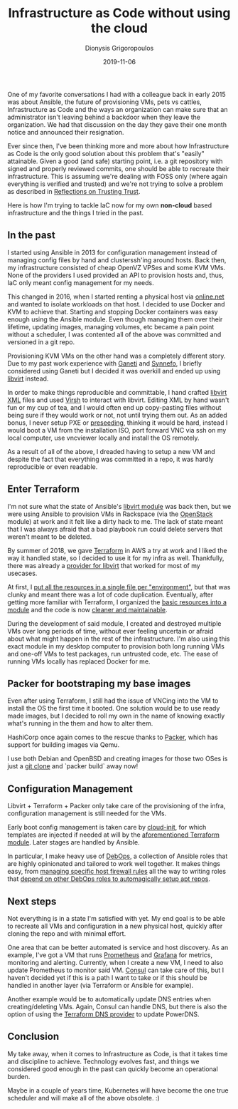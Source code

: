 #+TITLE: Infrastructure as Code without using the cloud
#+DATE: 2019-11-06
#+AUTHOR: Dionysis Grigoropoulos
#+TAGS: software infrastructure
#+KEYWORDS: terraform packer ansible DebOps qemu kvm

One of my favorite conversations I had with a colleague back in early
2015 was about Ansible, the future of provisioning VMs, pets vs
cattles, Infrastructure as Code and the ways an organization can make
sure that an administrator isn't leaving behind a backdoor when they
leave the organization. We had that discussion on the day they gave
their one month notice and announced their resignation.

# more

Ever since then, I've been thinking more and more about how
Infrastructure as Code is the only good solution about this problem
that's "easily" attainable. Given a good (and safe) starting point,
i.e. a git repository with signed and properly reviewed commits, one
should be able to recreate their infrastructure. This is assuming
we're dealing with FOSS only (where again everything is verified and
trusted) and we're not trying to solve a problem as described in
[[https://www.archive.ece.cmu.edu/~ganger/712.fall02/papers/p761-thompson.pdf][Reflections on Trusting Trust]].

Here is how I'm trying to tackle IaC now for my own *non-cloud* based
infrastructure and the things I tried in the past.

** In the past
I started using Ansible in 2013 for configuration management instead
of managing config files by hand and clusterssh'ing around hosts. Back
then, my infrastructure consisted of cheap OpenVZ VPSes and some KVM
VMs. None of the providers I used provided an API to provision hosts
and, thus, IaC only meant config management for my needs.

This changed in 2016, when I started renting a physical host via
[[https://www.online.net/en][online.net]] and wanted to isolate workloads on that host. I decided to
use Docker and KVM to achieve that. Starting and stopping Docker
containers was easy enough using the Ansible module. Even though
managing them over their lifetime, updating images, managing volumes,
etc became a pain point without a scheduler, I was contented all of
the above was committed and versioned in a git repo.

Provisioning KVM VMs on the other hand was a completely different
story. Due to my past work experience with [[http://www.ganeti.org/][Ganeti]] and [[https://www.synnefo.org/][Synnefo]], I
briefly considered using Ganeti but I decided it was overkill and
ended up using [[https://libvirt.org/][libvirt]] instead.

In order to make things reproducible and committable, I hand crafted
[[https://libvirt.org/formatdomain.html][libvirt XML]] files and used [[https://libvirt.org/sources/virshcmdref/html/][Virsh]] to interact with libvirt. Editing XML
by hand wasn't fun or my cup of tea, and I would often end up
copy-pasting files without being sure if they would work or not, not
until trying them out. As an added bonus, I never setup PXE or
[[https://wiki.debian.org/DebianInstaller/Preseed][preseeding]], thinking it would be hard, instead I would boot a VM from
the installation ISO, port forward VNC via ssh on my local computer,
use vncviewer locally and install the OS remotely.

As a result of all of the above, I dreaded having to setup a new VM
and despite the fact that everything was committed in a repo, it was
hardly reproducible or even readable.

** Enter Terraform
I'm not sure what the state of Ansible's [[https://docs.ansible.com/ansible/latest/modules/virt_module.html][libvirt module]] was back then,
but we were using Ansible to provision VMs in Rackspace (via the
[[https://docs.ansible.com/ansible/latest/modules/os_server_module.html][OpenStack]] module) at work and it felt like a dirty hack to me. The
lack of state meant that I was always afraid that a bad playbook run
could delete servers that weren't meant to be deleted.

By summer of 2018, we gave [[https://www.terraform.io/][Terraform]] in AWS a try at work and I liked
the way it handled state, so I decided to use it for my infra as
well. Thankfully, there was already a [[https://github.com/dmacvicar/terraform-provider-libvirt][provider for libvirt]] that worked
for most of my usecases.

At first, I [[https://github.com/Erethon/ansible-debops-infrastructure/commit/fe7d44ebde82475b1fe5f6a228d66eeeefdcaaeb#diff-2bf032f4b27d656974534ac66b457a58][put all the resources in a single file per "environment"]],
but that was clunky and meant there was a lot of code
duplication. Eventually, after getting more familiar with Terraform, I
organized the [[https://github.com/Erethon/ansible-debops-infrastructure/blob/a65c60538bb4ceeae233b183bb85611c6d610841/terraform/modules/libvirt_host/main.tf][basic resources into a module]] and the code is now
[[https://github.com/Erethon/ansible-debops-infrastructure/blob/a65c60538bb4ceeae233b183bb85611c6d610841/terraform/infrastructure/production/main.tf][cleaner and maintainable]].

During the development of said module, I created and destroyed
multiple VMs over long periods of time, without ever feeling uncertain
or afraid about what might happen in the rest of the
infrastructure. I'm also using this exact module in my desktop
computer to provision both long running VMs and one-off VMs to test
packages, run untrusted code, etc. The ease of running VMs locally has
replaced Docker for me.

** Packer for bootstraping my base images
Even after using Terraform, I still had the issue of VNCing into the VM
to install the OS the first time it booted. One solution would be to
use ready made images, but I decided to roll my own in the name of
knowing exactly what's running in the them and how to alter them.

HashiCorp once again comes to the rescue thanks to [[https://www.packer.io/][Packer]], which has
support for building images via Qemu.

I use both Debian and OpenBSD and creating images for those two OSes
is just a [[https://github.com/erethon/packer-images][git clone]] and `packer build` away now!

** Configuration Management
Libvirt + Terraform + Packer only take care of the provisioning of the
infra, configuration management is still needed for the VMs.

Early boot config management is taken care by [[https://cloudinit.readthedocs.io/en/latest/][cloud-init]], for which
templates are injected if needed at will by the [[https://github.com/Erethon/ansible-debops-infrastructure/blob/a65c60538bb4ceeae233b183bb85611c6d610841/terraform/modules/libvirt_host/main.tf#L15][aforementioned
Terraform module]]. Later stages are handled by Ansible.

In particular, I make heavy use of [[https://docs.debops.org/en/master/][DebOps]], a collection of Ansible
roles that are highly opinionated and tailored to work well
together. It makes things easy, from [[https://github.com/Erethon/ansible-debops-infrastructure/blob/a65c60538bb4ceeae233b183bb85611c6d610841/ansible/inventory/host_vars/spinny/ferm.yml][managing specific host firewall
rules]] all the way to writing roles that
[[https://github.com/Erethon/ansible-debops-infrastructure/blob/a65c60538bb4ceeae233b183bb85611c6d610841/ansible/roles/synapse/defaults/main.yml#L3][depend on other DebOps roles to automagically setup apt repos]].

** Next steps
Not everything is in a state I'm satisfied with yet. My end goal is to
be able to recreate all VMs and configuration in a new physical host,
quickly after cloning the repo and with minimal effort.

One area that can be better automated is service and host
discovery. As an example, I've got a VM that runs [[https://prometheus.io/][Prometheus]] and
[[https://grafana.com/][Grafana]] for metrics, monitoring and alerting. Currently, when I create
a new VM, I need to also update Prometheus to monitor said VM. [[https://www.consul.io/][Consul]]
can take care of this, but I haven't decided yet if this is a path I
want to take or if this should be handled in another layer (via
Terraform or Ansible for example).

Another example would be to automatically update DNS entries when
creating/deleting VMs. Again, Consul can handle DNS, but there is also
the option of using the [[https://www.terraform.io/docs/providers/dns/index.html][Terraform DNS provider]] to update PowerDNS.

** Conclusion
My take away, when it comes to Infrastructure as Code, is that it
takes time and discipline to achieve. Technology evolves fast, and
things we considered good enough in the past can quickly become an
operational burden.

Maybe in a couple of years time, Kubernetes will have become the one
true scheduler and will make all of the above obsolete. :)

